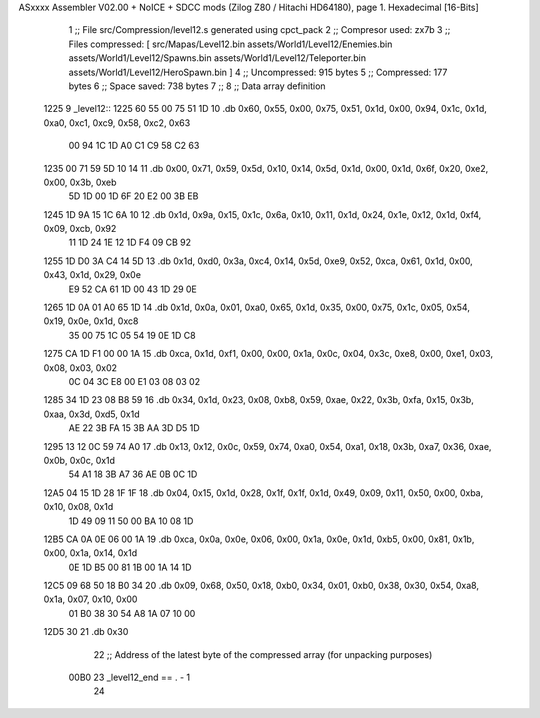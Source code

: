 ASxxxx Assembler V02.00 + NoICE + SDCC mods  (Zilog Z80 / Hitachi HD64180), page 1.
Hexadecimal [16-Bits]



                              1 ;; File src/Compression/level12.s generated using cpct_pack
                              2 ;; Compresor used: zx7b
                              3 ;; Files compressed: [ src/Mapas/Level12.bin assets/World1/Level12/Enemies.bin assets/World1/Level12/Spawns.bin assets/World1/Level12/Teleporter.bin assets/World1/Level12/HeroSpawn.bin ]
                              4 ;; Uncompressed:     915 bytes
                              5 ;; Compressed:       177 bytes
                              6 ;; Space saved:      738 bytes
                              7 ;;
                              8 ;; Data array definition
   1225                       9 _level12::
   1225 60 55 00 75 51 1D    10    .db  0x60, 0x55, 0x00, 0x75, 0x51, 0x1d, 0x00, 0x94, 0x1c, 0x1d, 0xa0, 0xc1, 0xc9, 0x58, 0xc2, 0x63
        00 94 1C 1D A0 C1
        C9 58 C2 63
   1235 00 71 59 5D 10 14    11    .db  0x00, 0x71, 0x59, 0x5d, 0x10, 0x14, 0x5d, 0x1d, 0x00, 0x1d, 0x6f, 0x20, 0xe2, 0x00, 0x3b, 0xeb
        5D 1D 00 1D 6F 20
        E2 00 3B EB
   1245 1D 9A 15 1C 6A 10    12    .db  0x1d, 0x9a, 0x15, 0x1c, 0x6a, 0x10, 0x11, 0x1d, 0x24, 0x1e, 0x12, 0x1d, 0xf4, 0x09, 0xcb, 0x92
        11 1D 24 1E 12 1D
        F4 09 CB 92
   1255 1D D0 3A C4 14 5D    13    .db  0x1d, 0xd0, 0x3a, 0xc4, 0x14, 0x5d, 0xe9, 0x52, 0xca, 0x61, 0x1d, 0x00, 0x43, 0x1d, 0x29, 0x0e
        E9 52 CA 61 1D 00
        43 1D 29 0E
   1265 1D 0A 01 A0 65 1D    14    .db  0x1d, 0x0a, 0x01, 0xa0, 0x65, 0x1d, 0x35, 0x00, 0x75, 0x1c, 0x05, 0x54, 0x19, 0x0e, 0x1d, 0xc8
        35 00 75 1C 05 54
        19 0E 1D C8
   1275 CA 1D F1 00 00 1A    15    .db  0xca, 0x1d, 0xf1, 0x00, 0x00, 0x1a, 0x0c, 0x04, 0x3c, 0xe8, 0x00, 0xe1, 0x03, 0x08, 0x03, 0x02
        0C 04 3C E8 00 E1
        03 08 03 02
   1285 34 1D 23 08 B8 59    16    .db  0x34, 0x1d, 0x23, 0x08, 0xb8, 0x59, 0xae, 0x22, 0x3b, 0xfa, 0x15, 0x3b, 0xaa, 0x3d, 0xd5, 0x1d
        AE 22 3B FA 15 3B
        AA 3D D5 1D
   1295 13 12 0C 59 74 A0    17    .db  0x13, 0x12, 0x0c, 0x59, 0x74, 0xa0, 0x54, 0xa1, 0x18, 0x3b, 0xa7, 0x36, 0xae, 0x0b, 0x0c, 0x1d
        54 A1 18 3B A7 36
        AE 0B 0C 1D
   12A5 04 15 1D 28 1F 1F    18    .db  0x04, 0x15, 0x1d, 0x28, 0x1f, 0x1f, 0x1d, 0x49, 0x09, 0x11, 0x50, 0x00, 0xba, 0x10, 0x08, 0x1d
        1D 49 09 11 50 00
        BA 10 08 1D
   12B5 CA 0A 0E 06 00 1A    19    .db  0xca, 0x0a, 0x0e, 0x06, 0x00, 0x1a, 0x0e, 0x1d, 0xb5, 0x00, 0x81, 0x1b, 0x00, 0x1a, 0x14, 0x1d
        0E 1D B5 00 81 1B
        00 1A 14 1D
   12C5 09 68 50 18 B0 34    20    .db  0x09, 0x68, 0x50, 0x18, 0xb0, 0x34, 0x01, 0xb0, 0x38, 0x30, 0x54, 0xa8, 0x1a, 0x07, 0x10, 0x00
        01 B0 38 30 54 A8
        1A 07 10 00
   12D5 30                   21    .db  0x30
                             22 ;; Address of the latest byte of the compressed array (for unpacking purposes)
                     00B0    23 _level12_end == . - 1
                             24 
